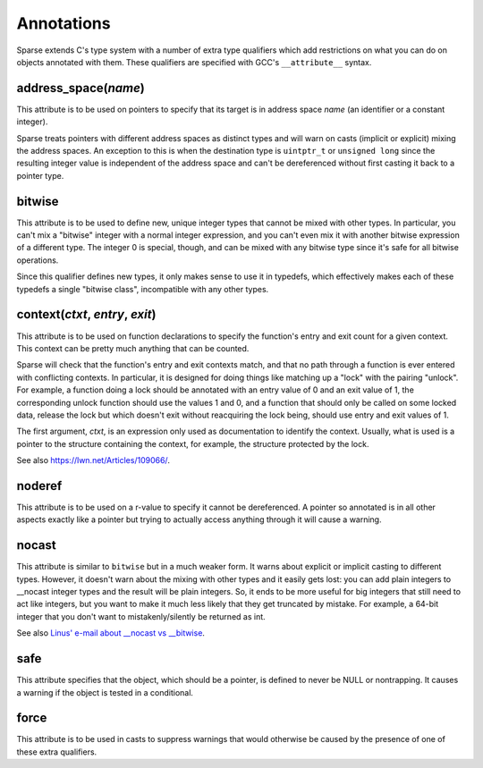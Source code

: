 Annotations
===========

Sparse extends C's type system with a number of extra type qualifiers
which add restrictions on what you can do on objects annotated with them.
These qualifiers are specified with GCC's ``__attribute__`` syntax.

address_space(*name*)
---------------------
This attribute is to be used on pointers to specify that its target is
in address space *name* (an identifier or a constant integer).

Sparse treats pointers with different address spaces as distinct types
and will warn on casts (implicit or explicit) mixing the address spaces.
An exception to this is when the destination type is ``uintptr_t`` or
``unsigned long`` since the resulting integer value is independent
of the address space and can't be dereferenced without first casting
it back to a pointer type.

bitwise
-------
This attribute is to be used to define new, unique integer types that
cannot be mixed with other types. In particular, you can't mix a
"bitwise" integer with a normal integer expression, and you can't even
mix it with another bitwise expression of a different type.
The integer 0 is special, though, and can be mixed with any bitwise type
since it's safe for all bitwise operations.

Since this qualifier defines new types, it only makes sense to use
it in typedefs, which effectively makes each of these typedefs
a single "bitwise class", incompatible with any other types.

context(*ctxt*, *entry*, *exit*)
--------------------------------
This attribute is to be used on function declarations to specify
the function's entry and exit count for a given context. This
context can be pretty much anything that can be counted.

Sparse will check that the function's entry and exit contexts match, and
that no path through a function is ever entered with conflicting contexts.
In particular, it is designed for doing things like matching up a "lock"
with the pairing "unlock". For example, a function doing a lock should be
annotated with an entry value of 0 and an exit value of 1, the corresponding
unlock function should use the values 1 and 0, and a function that should
only be called on some locked data, release the lock but which doesn't exit
without reacquiring the lock being, should use entry and exit values of 1.

The first argument, *ctxt*, is an expression only used as documentation
to identify the context. Usually, what is used is a pointer to the structure
containing the context, for example, the structure protected by the lock.

See also https://lwn.net/Articles/109066/.

noderef
-------
This attribute is to be used on a r-value to specify it cannot be
dereferenced. A pointer so annotated is in all other aspects exactly
like a pointer  but trying to actually access anything through it will
cause a warning.

nocast
------
This attribute is similar to ``bitwise`` but in a much weaker form.
It warns about explicit or implicit casting to different types.
However, it doesn't warn about the mixing with other types and it easily
gets lost: you can add plain integers to __nocast integer types and the
result will be plain integers.
So, it ends to be more useful for big integers that still need to act
like integers, but you want to make it much less likely that they get
truncated by mistake. For example, a 64-bit integer that you don't want
to mistakenly/silently be returned as int.

See also `Linus' e-mail about __nocast vs __bitwise
<https://lore.kernel.org/linux-mm/CA+55aFzbhYvw7Am9EYgatpjTknBFm9eq+3jBWQHkSCUpnb3HRQ@mail.gmail.com/>`_.

safe
----
This attribute specifies that the object, which should be a pointer,
is defined to never be NULL or nontrapping.
It causes a warning if the object is tested in a conditional.

force
-----
This attribute is to be used in casts to suppress warnings that would
otherwise be caused by the presence of one of these extra qualifiers.
